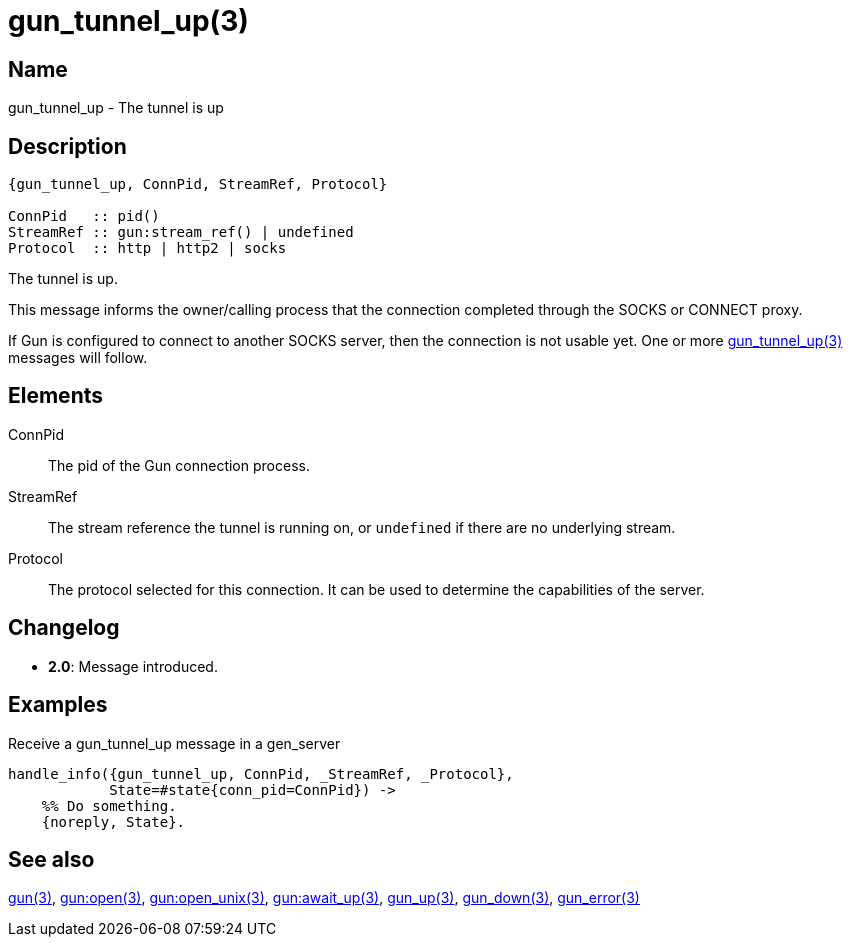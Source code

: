 = gun_tunnel_up(3)

== Name

gun_tunnel_up - The tunnel is up

== Description

[source,erlang]
----
{gun_tunnel_up, ConnPid, StreamRef, Protocol}

ConnPid   :: pid()
StreamRef :: gun:stream_ref() | undefined
Protocol  :: http | http2 | socks
----

The tunnel is up.

This message informs the owner/calling process that the connection
completed through the SOCKS or CONNECT proxy.

If Gun is configured to connect to another SOCKS server, then the
connection is not usable yet. One or more
link:man:gun_tunnel_up(3)[gun_tunnel_up(3)] messages will follow.

== Elements

ConnPid::

The pid of the Gun connection process.

StreamRef::

The stream reference the tunnel is running on, or `undefined`
if there are no underlying stream.

Protocol::

The protocol selected for this connection. It can be used
to determine the capabilities of the server.

== Changelog

* *2.0*: Message introduced.

== Examples

.Receive a gun_tunnel_up message in a gen_server
[source,erlang]
----
handle_info({gun_tunnel_up, ConnPid, _StreamRef, _Protocol},
            State=#state{conn_pid=ConnPid}) ->
    %% Do something.
    {noreply, State}.
----

== See also

link:man:gun(3)[gun(3)],
link:man:gun:open(3)[gun:open(3)],
link:man:gun:open_unix(3)[gun:open_unix(3)],
link:man:gun:await_up(3)[gun:await_up(3)],
link:man:gun_up(3)[gun_up(3)],
link:man:gun_down(3)[gun_down(3)],
link:man:gun_error(3)[gun_error(3)]
